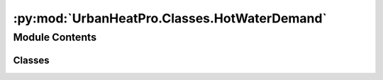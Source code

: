 :py:mod:`UrbanHeatPro.Classes.HotWaterDemand`
=============================================

.. py:module:: UrbanHeatPro.Classes.HotWaterDemand

.. autoapi-nested-parse::

   HotWaterDemand.py
   A. Molar-Cruz @ TUM ENS



Module Contents
---------------

Classes
~~~~~~~

.. autoapisummary::

   UrbanHeatPro.Classes.HotWaterDemand.HotWaterDemand




.. py:class:: HotWaterDemand(dt_vector, resolution, day_vector, seasonal_vector, activity_vector, Tw, daily_DHW, dhw_prob, hw_tank_capacity, hw_tank_limit, hw_tank_volume_t0, hw_flow, result_dir, use, year_class, btype, bid, debug, save_debug)


   .. py:method:: calculate()

      Calculates time series of domestic hot water demand in m3/min and W for the
      four dhw-load categories (0. Shower, 1. Bath, 2. Medium load and 3. Small load)
      for the whole simulation time.


   .. py:method:: calculate_dhw_consumption_in_time_step(time_step, dt_vector_index, day, day_in_year)

      Calculates hot water consumption events in every time step for the load categories:
          0   shower
          1   bath
          2   medium load
          3   small load

      :param time_step                   time step as datetime object:
      :param dt_vector_index             index of time step in simulation time frame dt_vector:
      :param day                                 number of day in day_vector:
      :param day_in_year                 number of day in year:
      :type day_in_year                 number of day in year: 1-366



